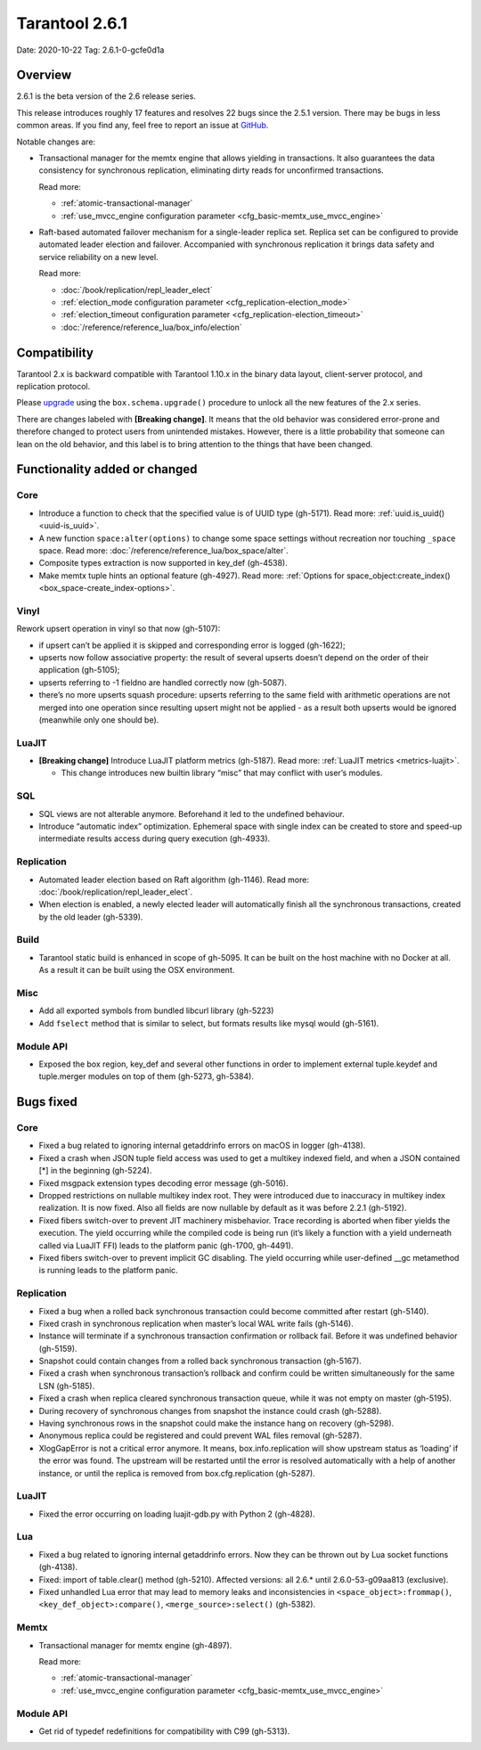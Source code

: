 Tarantool 2.6.1
===============

Date: 2020-10-22 Tag: 2.6.1-0-gcfe0d1a

Overview
--------

2.6.1 is the beta version of the 2.6 release series.

This release introduces roughly 17 features and resolves 22 bugs since
the 2.5.1 version. There may be bugs in less common areas. If you find
any, feel free to report an issue at
`GitHub <https://github.com/tarantool/tarantool/issues>`__.

Notable changes are:

*   Transactional manager for the memtx engine that
    allows yielding in transactions. It also guarantees the data consistency
    for synchronous replication, eliminating dirty reads for unconfirmed
    transactions.

    Read more:

    *   :ref:`atomic-transactional-manager`
    *   :ref:`use_mvcc_engine configuration parameter <cfg_basic-memtx_use_mvcc_engine>`

*   Raft-based automated failover mechanism for a
    single-leader replica set. Replica set can be configured to provide
    automated leader election and failover. Accompanied with synchronous
    replication it brings data safety and service reliability on a new
    level.

    Read more:

    *   :doc:`/book/replication/repl_leader_elect`
    *   :ref:`election_mode configuration parameter <cfg_replication-election_mode>`
    *   :ref:`election_timeout configuration parameter <cfg_replication-election_timeout>`
    *   :doc:`/reference/reference_lua/box_info/election`

Compatibility
-------------

Tarantool 2.x is backward compatible with Tarantool 1.10.x in the binary
data layout, client-server protocol, and replication protocol.

Please
`upgrade <https://www.tarantool.io/en/doc/latest/book/admin/upgrades/>`__
using the ``box.schema.upgrade()`` procedure to unlock all the new
features of the 2.x series.

There are changes labeled with **[Breaking change]**. It means that the
old behavior was considered error-prone and therefore changed to protect
users from unintended mistakes. However, there is a little probability
that someone can lean on the old behavior, and this label is to bring
attention to the things that have been changed.

Functionality added or changed
------------------------------

Core
~~~~

-   Introduce a function to check that the specified value is of UUID
    type (gh-5171). Read more: :ref:`uuid.is_uuid() <uuid-is_uuid>`.
-   A new function ``space:alter(options)`` to change some space settings
    without recreation nor touching ``_space`` space.
    Read more: :doc:`/reference/reference_lua/box_space/alter`.
-   Composite types extraction is now supported in key_def (gh-4538).
-   Make memtx tuple hints an optional feature (gh-4927).
    Read more: :ref:`Options for space_object:create_index() <box_space-create_index-options>`.

Vinyl
~~~~~

Rework upsert operation in vinyl so that now (gh-5107):

-   if upsert can’t be applied it is skipped and corresponding error
    is logged (gh-1622);
-   upserts now follow associative property: the result of several
    upserts doesn’t depend on the order of their application
    (gh-5105);
-   upserts referring to -1 fieldno are handled correctly now
    (gh-5087).
-   there’s no more upserts squash procedure: upserts referring to the
    same field with arithmetic operations are not merged into one
    operation since resulting upsert might not be applied - as a
    result both upserts would be ignored (meanwhile only one should
    be).

LuaJIT
~~~~~~

-   **[Breaking change]** Introduce LuaJIT platform metrics (gh-5187).
    Read more: :ref:`LuaJIT metrics <metrics-luajit>`.

    -   This change introduces new builtin library “misc” that may
        conflict with user’s modules.

SQL
~~~

-   SQL views are not alterable anymore. Beforehand it led to the
    undefined behaviour.
-   Introduce “automatic index” optimization. Ephemeral space with single
    index can be created to store and speed-up intermediate results
    access during query execution (gh-4933).

Replication
~~~~~~~~~~~

-   Automated leader election based on Raft algorithm (gh-1146).
    Read more: :doc:`/book/replication/repl_leader_elect`.
-   When election is enabled, a newly elected leader will automatically
    finish all the synchronous transactions, created by the old leader
    (gh-5339).

Build
~~~~~

-   Tarantool static build is enhanced in scope of gh-5095. It can be
    built on the host machine with no Docker at all. As a result it can
    be built using the OSX environment.

Misc
~~~~

-   Add all exported symbols from bundled libcurl library (gh-5223)
-   Add ``fselect`` method that is similar to select, but formats results
    like mysql would (gh-5161).

Module API
~~~~~~~~~~

-   Exposed the box region, key_def and several other functions in order
    to implement external tuple.keydef and tuple.merger modules on top of
    them (gh-5273, gh-5384).

Bugs fixed
----------


Core
~~~~

-   Fixed a bug related to ignoring internal getaddrinfo errors on macOS
    in logger (gh-4138).
-   Fixed a crash when JSON tuple field access was used to get a multikey
    indexed field, and when a JSON contained [*] in the beginning
    (gh-5224).
-   Fixed msgpack extension types decoding error message (gh-5016).
-   Dropped restrictions on nullable multikey index root. They were
    introduced due to inaccuracy in multikey index realization. It is now
    fixed. Also all fields are now nullable by default as it was before
    2.2.1 (gh-5192).
-   Fixed fibers switch-over to prevent JIT machinery misbehavior. Trace
    recording is aborted when fiber yields the execution. The yield
    occurring while the compiled code is being run (it’s likely a
    function with a yield underneath called via LuaJIT FFI) leads to the
    platform panic (gh-1700, gh-4491).
-   Fixed fibers switch-over to prevent implicit GC disabling. The yield
    occurring while user-defined \__gc metamethod is running leads to the
    platform panic.


Replication
~~~~~~~~~~~

-   Fixed a bug when a rolled back synchronous transaction could become
    committed after restart (gh-5140).
-   Fixed crash in synchronous replication when master’s local WAL write
    fails (gh-5146).
-   Instance will terminate if a synchronous transaction confirmation or
    rollback fail. Before it was undefined behavior (gh-5159).
-   Snapshot could contain changes from a rolled back synchronous
    transaction (gh-5167).
-   Fixed a crash when synchronous transaction’s rollback and confirm
    could be written simultaneously for the same LSN (gh-5185).
-   Fixed a crash when replica cleared synchronous transaction queue,
    while it was not empty on master (gh-5195).
-   During recovery of synchronous changes from snapshot the instance
    could crash (gh-5288).
-   Having synchronous rows in the snapshot could make the instance hang
    on recovery (gh-5298).
-   Anonymous replica could be registered and could prevent WAL files
    removal (gh-5287).
-   XlogGapError is not a critical error anymore. It means,
    box.info.replication will show upstream status as ‘loading’ if the
    error was found. The upstream will be restarted until the error is
    resolved automatically with a help of another instance, or until the
    replica is removed from box.cfg.replication (gh-5287).


LuaJIT
~~~~~~

-   Fixed the error occurring on loading luajit-gdb.py with Python 2
    (gh-4828).

Lua
~~~

-   Fixed a bug related to ignoring internal getaddrinfo errors. Now they
    can be thrown out by Lua socket functions (gh-4138).
-   Fixed: import of table.clear() method (gh-5210). Affected versions:
    all 2.6.\* until 2.6.0-53-g09aa813 (exclusive).
-   Fixed unhandled Lua error that may lead to memory leaks and
    inconsistencies in ``<space_object>:frommap()``,
    ``<key_def_object>:compare()``, ``<merge_source>:select()``
    (gh-5382).

Memtx
~~~~~

-   Transactional manager for memtx engine (gh-4897).

    Read more:

    *   :ref:`atomic-transactional-manager`
    *   :ref:`use_mvcc_engine configuration parameter <cfg_basic-memtx_use_mvcc_engine>`


Module API
~~~~~~~~~~

-   Get rid of typedef redefinitions for compatibility with C99
    (gh-5313).
